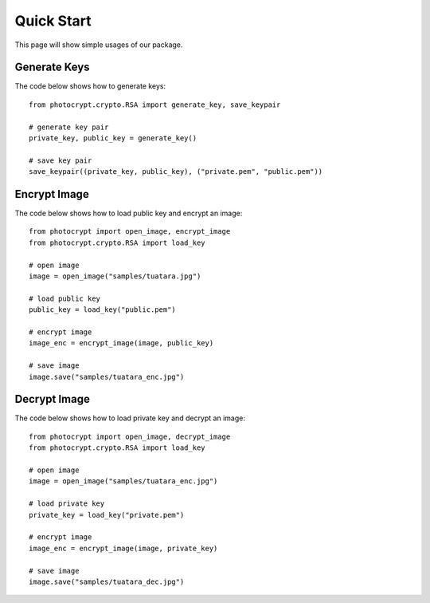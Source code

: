Quick Start
===========

This page will show simple usages of our package.

Generate Keys
-------------

The code below shows how to generate keys::

    from photocrypt.crypto.RSA import generate_key, save_keypair
    
    # generate key pair
    private_key, public_key = generate_key()

    # save key pair
    save_keypair((private_key, public_key), ("private.pem", "public.pem"))

Encrypt Image
-------------

The code below shows how to load public key and encrypt an image::

    from photocrypt import open_image, encrypt_image
    from photocrypt.crypto.RSA import load_key

    # open image
    image = open_image("samples/tuatara.jpg")

    # load public key
    public_key = load_key("public.pem")

    # encrypt image
    image_enc = encrypt_image(image, public_key)

    # save image
    image.save("samples/tuatara_enc.jpg")

Decrypt Image
-------------

The code below shows how to load private key and decrypt an image::

    from photocrypt import open_image, decrypt_image
    from photocrypt.crypto.RSA import load_key

    # open image
    image = open_image("samples/tuatara_enc.jpg")

    # load private key
    private_key = load_key("private.pem")

    # encrypt image
    image_enc = encrypt_image(image, private_key)

    # save image
    image.save("samples/tuatara_dec.jpg")